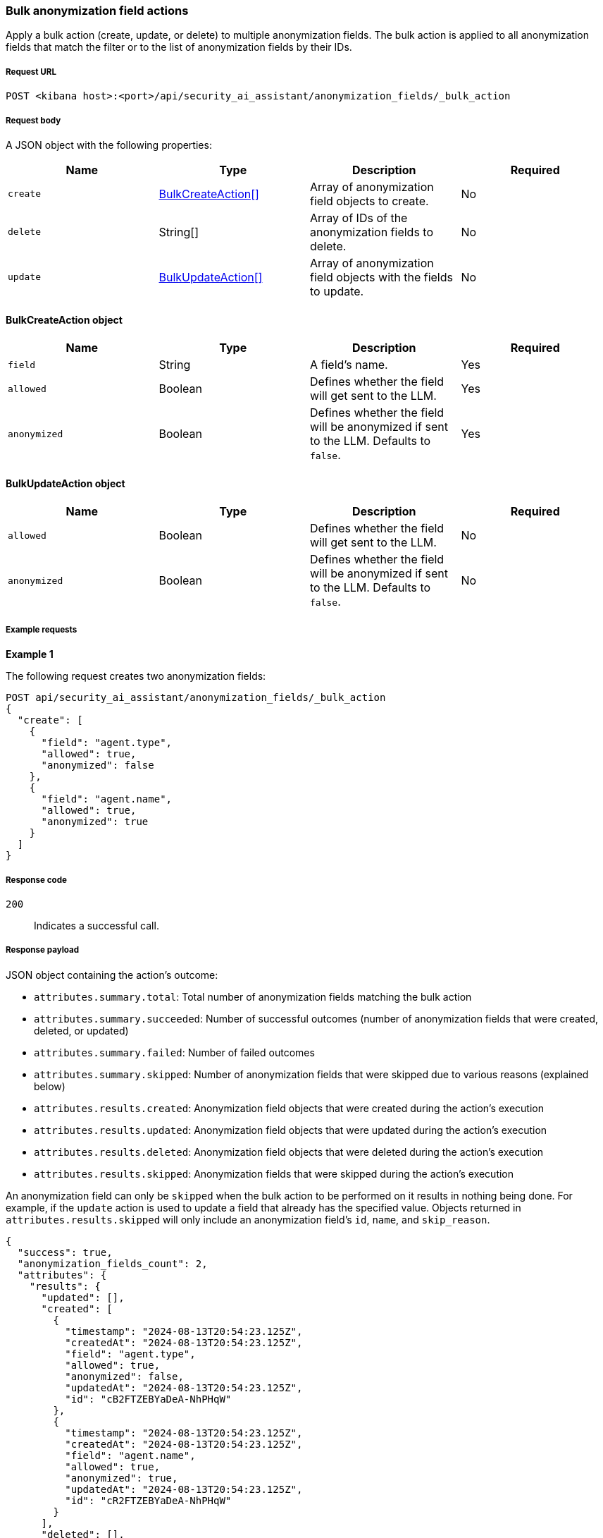 [[bulk-actions-anonymization-fields-api]]
=== Bulk anonymization field actions

Apply a bulk action (create, update, or delete) to multiple anonymization fields. The bulk action is applied to all anonymization fields that match the filter or to the list of anonymization fields by their IDs.

[discrete]
===== Request URL

`POST <kibana host>:<port>/api/security_ai_assistant/anonymization_fields/_bulk_action`

[discrete]
===== Request body

A JSON object with the following properties:

[width="100%",options="header"]
|==============================================
|Name |Type |Description |Required
| `create` | <<bulk-create-anonymization-fields-schema, BulkCreateAction[]>> |  Array of anonymization field objects to create. | No
| `delete` | String[] |  Array of IDs of the anonymization fields to delete. | No
| `update` | <<bulk-update-anonymization-fields-schema, BulkUpdateAction[]>> |  Array of anonymization field objects with the fields to update. | No

|==============================================


[[bulk-create-anonymization-fields-schema]]
[discrete]
==== BulkCreateAction object

[width="100%",options="header"]
|==============================================
|Name |Type |Description |Required

|`field` |String |A field's name. |Yes
|`allowed` |Boolean |Defines whether the field will get sent to the LLM. |Yes
|`anonymized` |Boolean |Defines whether the field will be anonymized if sent to the LLM. Defaults to `false`. |Yes
|==============================================


[discrete]
[[bulk-update-anonymization-fields-schema]]
==== BulkUpdateAction object

[width="100%",options="header"]
|==============================================
|Name |Type |Description |Required

|`allowed` |Boolean |Defines whether the field will get sent to the LLM.  |No
|`anonymized` |Boolean |Defines whether the field will be anonymized if sent to the LLM. Defaults to `false`.  |No
|==============================================


[discrete]
===== Example requests

*Example 1*

The following request creates two anonymization fields:

[source,console]
--------------------------------------------------
POST api/security_ai_assistant/anonymization_fields/_bulk_action
{
  "create": [
    {
      "field": "agent.type",
      "allowed": true,
      "anonymized": false
    },
    {
      "field": "agent.name",
      "allowed": true,
      "anonymized": true
    }
  ]
}
--------------------------------------------------

[discrete]
===== Response code

`200`::
    Indicates a successful call.

[discrete]
===== Response payload

JSON object containing the action's outcome:

- `attributes.summary.total`: Total number of anonymization fields matching the bulk action
- `attributes.summary.succeeded`: Number of successful outcomes (number of anonymization fields that were created, deleted, or updated)
- `attributes.summary.failed`: Number of failed outcomes
- `attributes.summary.skipped`: Number of anonymization fields that were skipped due to various reasons (explained below)
- `attributes.results.created`: Anonymization field objects that were created during the action's execution
- `attributes.results.updated`: Anonymization field objects that were updated during the action's execution
- `attributes.results.deleted`: Anonymization field objects that were deleted during the action's execution
- `attributes.results.skipped`: Anonymization fields that were skipped during the action's execution

An anonymization field can only be `skipped` when the bulk action to be performed on it results in nothing being done. For example, if the `update` action is used to update a field that already has the specified value. Objects returned in `attributes.results.skipped` will only include an anonymization field's `id`, `name`, and `skip_reason`.

[source,json]
--------------------------------------------------
{
  "success": true,
  "anonymization_fields_count": 2,
  "attributes": {
    "results": {
      "updated": [],
      "created": [
        {
          "timestamp": "2024-08-13T20:54:23.125Z",
          "createdAt": "2024-08-13T20:54:23.125Z",
          "field": "agent.type",
          "allowed": true,
          "anonymized": false,
          "updatedAt": "2024-08-13T20:54:23.125Z",
          "id": "cB2FTZEBYaDeA-NhPHqW"
        },
        {
          "timestamp": "2024-08-13T20:54:23.125Z",
          "createdAt": "2024-08-13T20:54:23.125Z",
          "field": "agent.name",
          "allowed": true,
          "anonymized": true,
          "updatedAt": "2024-08-13T20:54:23.125Z",
          "id": "cR2FTZEBYaDeA-NhPHqW"
        }
      ],
      "deleted": [],
      "skipped": []
    },
    "summary": {
      "failed": 0,
      "succeeded": 2,
      "skipped": 0,
      "total": 2
    }
  }
}
--------------------------------------------------

*Example 2: Partial failure*

The following request:
* deletes the anonymization field with the ID value of `cR2FTZEBYaDeA-NhPHqW`
* updates the `allowed` value for the anonymization field with the ID of `lh12SZEBYaDeA-NhmkwG`
* updates the `anonymized` value for the anonymization field with the ID of `lR12SZEBYaDeA-NhmkwG`
[source,console]
--------------------------------------------------
POST api/security_ai_assistant/anonymization_fields/_bulk_action
{
  "delete": {
    "ids": [
      "cR2FTZEBYaDeA-NhPHqW"
    ]
  },
  "update": [
    {
      "id": "lh12SZEBYaDeA-NhmkwG",
      "allowed": false
    },
    {
      "id": "lR12SZEBYaDeA-NhmkwG",
      "anonymized": true
    }
  ]
}
--------------------------------------------------

[discrete]
===== Response code

`500`::
    Indicates partial bulk action failure.

[discrete]
===== Response payload

If the processing of any anonymization fields fails, the response outputs a partial error, with the ID and/or name of the affected anonymization field and the corresponding error message. The response also includes successfully processed anonymization fields, in the same format as a successful `200` request.

[source,json]
--------------------------------------------------
{
  "message": "Bulk delete partially failed",
  "status_code": 500,
  "attributes": {
    "errors": [
      {
        "message": "Some error happened here",
        "status_code": 500,
        "anonymization_fields": [
          {
            "id": "cR2FTZEBYaDeA-NhPHqW",
            "field": "test"
          }
        ]
      }
    ],
    "results": {
      "updated": [
        {
          "timestamp": "2024-08-13T01:59:55.141Z",
          "createdAt": "2024-08-13T01:59:55.141Z",
          "field": "@timestamp",
          "allowed": false,
          "anonymized": false,
          "updatedAt": "2024-08-13T21:00:37.502Z",
          "namespace": "default"
        },
        {
          "timestamp": "2024-08-13T01:59:55.141Z",
          "createdAt": "2024-08-13T01:59:55.141Z",
          "field": "_id",
          "allowed": true,
          "anonymized": true,
          "updatedAt": "2024-08-13T21:00:37.502Z",
          "namespace": "default"
        }
      ],
      "created": [],
      "deleted": [],
      "skipped": []
    },
    "summary": {
      "failed": 1,
      "succeeded": 1,
      "skipped": 0,
      "total": 2
    }
  }
}
--------------------------------------------------
